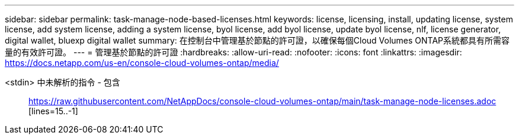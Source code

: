 ---
sidebar: sidebar 
permalink: task-manage-node-based-licenses.html 
keywords: license, licensing, install, updating license, system license, add system license, adding a system license, byol license, add byol license, update byol license, nlf, license generator, digital wallet, bluexp digital wallet 
summary: 在控制台中管理基於節點的許可證，以確保每個Cloud Volumes ONTAP系統都具有所需容量的有效許可證。 
---
= 管理基於節點的許可證
:hardbreaks:
:allow-uri-read: 
:nofooter: 
:icons: font
:linkattrs: 
:imagesdir: https://docs.netapp.com/us-en/console-cloud-volumes-ontap/media/


[role="lead"]
<stdin> 中未解析的指令 - 包含:: https://raw.githubusercontent.com/NetAppDocs/console-cloud-volumes-ontap/main/task-manage-node-licenses.adoc [lines=15..-1]
